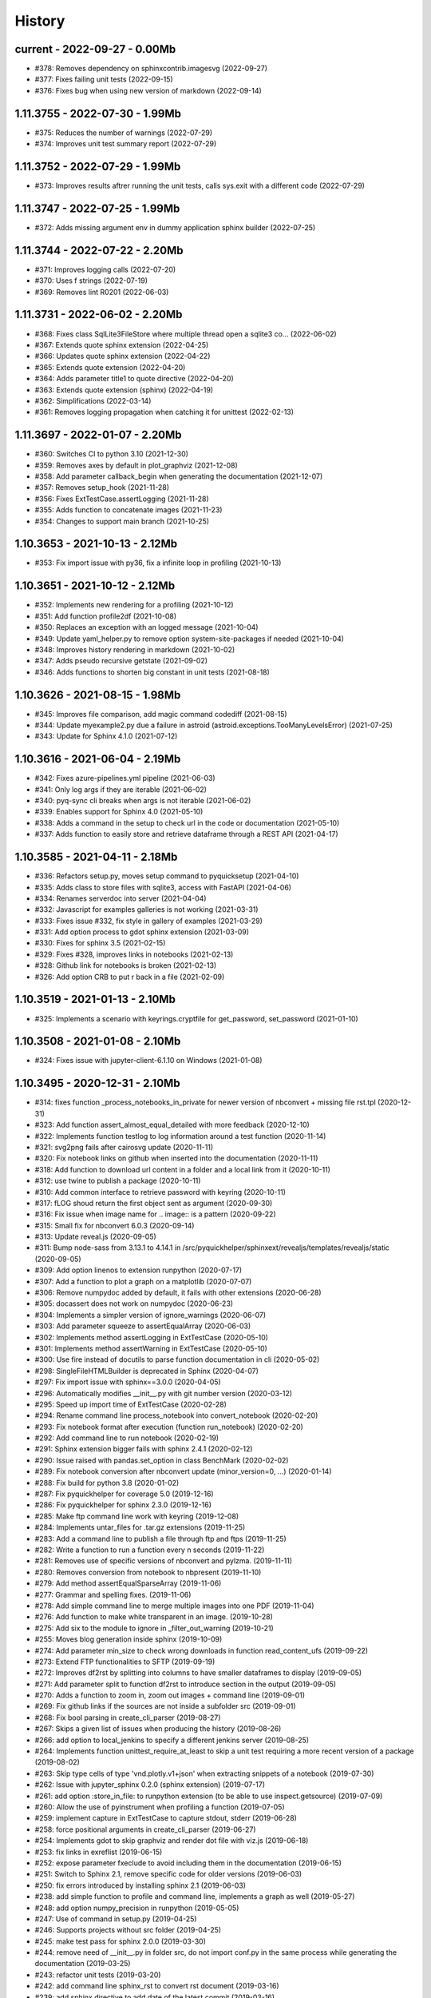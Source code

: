 
.. _l-HISTORY:

=======
History
=======

current - 2022-09-27 - 0.00Mb
=============================

* #378: Removes dependency on sphinxcontrib.imagesvg (2022-09-27)
* #377: Fixes failing unit tests (2022-09-15)
* #376: Fixes bug when using new version of markdown (2022-09-14)

1.11.3755 - 2022-07-30 - 1.99Mb
===============================

* #375: Reduces the number of warnings (2022-07-29)
* #374: Improves unit test summary report (2022-07-29)

1.11.3752 - 2022-07-29 - 1.99Mb
===============================

* #373: Improves results aftrer running the unit tests, calls sys.exit with a different code (2022-07-29)

1.11.3747 - 2022-07-25 - 1.99Mb
===============================

* #372: Adds missing argument env in dummy application sphinx builder (2022-07-25)

1.11.3744 - 2022-07-22 - 2.20Mb
===============================

* #371: Improves logging calls (2022-07-20)
* #370: Uses f strings (2022-07-19)
* #369: Removes lint R0201 (2022-06-03)

1.11.3731 - 2022-06-02 - 2.20Mb
===============================

* #368: Fixes class SqlLite3FileStore where multiple thread open a sqlite3 co… (2022-06-02)
* #367: Extends quote sphinx extension (2022-04-25)
* #366: Updates quote sphinx extension (2022-04-22)
* #365: Extends quote extension (2022-04-20)
* #364: Adds parameter title1 to quote directive (2022-04-20)
* #363: Extends quote extension (sphinx) (2022-04-19)
* #362: Simplifications (2022-03-14)
* #361: Removes logging propagation when catching it for unittest (2022-02-13)

1.11.3697 - 2022-01-07 - 2.20Mb
===============================

* #360: Switches CI to python 3.10 (2021-12-30)
* #359: Removes axes by default in plot_graphviz (2021-12-08)
* #358: Add parameter callback_begin when generating the documentation (2021-12-07)
* #357: Removes setup_hook (2021-11-28)
* #356: Fixes ExtTestCase.assertLogging (2021-11-28)
* #355: Adds function to concatenate images (2021-11-23)
* #354: Changes to support main branch (2021-10-25)

1.10.3653 - 2021-10-13 - 2.12Mb
===============================

* #353: Fix import issue with py36, fix a infinite loop in profiling (2021-10-13)

1.10.3651 - 2021-10-12 - 2.12Mb
===============================

* #352: Implements new rendering for a profiling (2021-10-12)
* #351: Add function profile2df (2021-10-08)
* #350: Replaces an exception with an logged message (2021-10-04)
* #349: Update yaml_helper.py to remove option system-site-packages if needed (2021-10-04)
* #348: Improves history rendering in markdown (2021-10-02)
* #347: Adds pseudo recursive getstate (2021-09-02)
* #346: Adds functions to shorten big constant in unit tests (2021-08-18)

1.10.3626 - 2021-08-15 - 1.98Mb
===============================

* #345: Improves file comparison, add magic command codediff (2021-08-15)
* #344: Update myexample2.py due a failure in astroid (astroid.exceptions.TooManyLevelsError) (2021-07-25)
* #343: Update for Sphinx 4.1.0 (2021-07-12)

1.10.3616 - 2021-06-04 - 2.19Mb
===============================

* #342: Fixes azure-pipelines.yml pipeline (2021-06-03)
* #341: Only log args if they are iterable (2021-06-02)
* #340: pyq-sync cli breaks when args is not iterable (2021-06-02)
* #339: Enables support for Sphinx 4.0 (2021-05-10)
* #338: Adds a command in the setup to check url in the code or documentation (2021-05-10)
* #337: Adds function to easily store and retrieve dataframe through a REST API (2021-04-17)

1.10.3585 - 2021-04-11 - 2.18Mb
===============================

* #336: Refactors setup.py, moves setup command to pyquicksetup (2021-04-10)
* #335: Adds class to store files with sqlite3, access with FastAPI (2021-04-06)
* #334: Renames serverdoc into server (2021-04-04)
* #332: Javascript for examples galleries is not working (2021-03-31)
* #333: Fixes issue #332, fix style in gallery of examples (2021-03-29)
* #331: Add option process to gdot sphinx extension (2021-03-09)
* #330: Fixes for sphinx 3.5 (2021-02-15)
* #329: Fixes #328, improves links in notebooks (2021-02-13)
* #328: Github link for notebooks is broken (2021-02-13)
* #326: Add option CRB to put \r back in a file (2021-02-09)

1.10.3519 - 2021-01-13 - 2.10Mb
===============================

* #325: Implements a scenario with keyrings.cryptfile for get_password, set_password (2021-01-10)

1.10.3508 - 2021-01-08 - 2.10Mb
===============================

* #324: Fixes issue with jupyter-client-6.1.10 on Windows (2021-01-08)

1.10.3495 - 2020-12-31 - 2.10Mb
===============================

* #314: fixes function _process_notebooks_in_private for newer version of nbconvert + missing file rst.tpl (2020-12-31)
* #323: Add function assert_almost_equal_detailed with more feedback (2020-12-10)
* #322: Implements function testlog to log information around a test function (2020-11-14)
* #321: svg2png fails after cairosvg update (2020-11-11)
* #320: Fix notebook links on github when inserted into the documentation (2020-11-11)
* #318: Add function to download url content in a folder and a local link from it (2020-10-11)
* #312: use twine to publish a package (2020-10-11)
* #310: Add common interface to retrieve password with keyring (2020-10-11)
* #317: fLOG shoud return the first object sent as argument (2020-09-30)
* #316: Fix issue when image name for .. image:: is a pattern (2020-09-22)
* #315: Small fix for nbconvert 6.0.3 (2020-09-14)
* #313: Update reveal.js (2020-09-05)
* #311: Bump node-sass from 3.13.1 to 4.14.1 in /src/pyquickhelper/sphinxext/revealjs/templates/revealjs/static (2020-09-05)
* #309: Add option linenos to extension runpython (2020-07-17)
* #307: Add a function to plot a graph on a matplotlib (2020-07-07)
* #306: Remove numpydoc added by default, it fails with other extensions (2020-06-28)
* #305: docassert does not work on numpydoc (2020-06-23)
* #304: Implements a simpler version of ignore_warnings (2020-06-07)
* #303: Add parameter squeeze to assertEqualArray (2020-06-03)
* #302: Implements method assertLogging in ExtTestCase (2020-05-10)
* #301: Implements method assertWarning in ExtTestCase (2020-05-10)
* #300: Use fire instead of docutils to parse function documentation in cli (2020-05-02)
* #298: SingleFileHTMLBuilder is deprecated in Sphinx (2020-04-07)
* #297: Fix import issue with sphinx==3.0.0 (2020-04-05)
* #296: Automatically modifies __init__.py with git number version (2020-03-12)
* #295: Speed up import time of ExtTestCase (2020-02-28)
* #294: Rename command line process_notebook into convert_notebook (2020-02-20)
* #293: Fix notebook format after execution (function run_notebook) (2020-02-20)
* #292: Add command line to run notebook (2020-02-19)
* #291: Sphinx extension bigger fails with sphinx 2.4.1 (2020-02-12)
* #290: Issue raised with pandas.set_option in class BenchMark (2020-02-02)
* #289: Fix notebook conversion after nbconvert update (minor_version=0, ...) (2020-01-14)
* #288: Fix build for python 3.8 (2020-01-02)
* #287: Fix pyquickhelper for coverage 5.0 (2019-12-16)
* #286: Fix pyquickhelper for sphinx 2.3.0 (2019-12-16)
* #285: Make ftp command line work with keyring (2019-12-08)
* #284: Implements untar_files for .tar.gz extensions (2019-11-25)
* #283: Add a command line to publish a file through ftp and ftps (2019-11-25)
* #282: Write a function to run a function every n seconds (2019-11-22)
* #281: Removes use of specific versions of nbconvert and pylzma. (2019-11-11)
* #280: Removes conversion from notebook to nbpresent (2019-11-10)
* #279: Add method assertEqualSparseArray (2019-11-06)
* #277: Grammar and spelling fixes. (2019-11-06)
* #278: Add simple command line to merge multiple images into one PDF (2019-11-04)
* #276: Add function to make white transparent in an image. (2019-10-28)
* #275: Add six to the module to ignore in _filter_out_warning (2019-10-21)
* #255: Moves blog generation inside sphinx (2019-10-09)
* #274: Add parameter min_size to check wrong downloads in function read_content_ufs (2019-09-22)
* #273: Extend FTP functionalities to SFTP (2019-09-19)
* #272: Improves df2rst by splitting into columns to have smaller dataframes to display (2019-09-05)
* #271: Add parameter split to function df2rst to introduce section in the output (2019-09-05)
* #270: Adds a function to zoom in, zoom out images + command line (2019-09-01)
* #269: Fix github links if the sources are not inside a subfolder src (2019-09-01)
* #268: Fix bool parsing in create_cli_parser (2019-08-27)
* #267: Skips a given list of issues when producing the history (2019-08-26)
* #266: add option to local_jenkins to specify a different jenkins server (2019-08-25)
* #264: Implements function unittest_require_at_least to skip a unit test requiring a more recent version of a package (2019-08-02)
* #263: Skip type cells of type 'vnd.plotly.v1+json' when extracting snippets of a notebook (2019-07-30)
* #262: Issue with jupyter_sphinx 0.2.0 (sphinx extension) (2019-07-17)
* #261: add option :store_in_file: to runpython extension (to be able to use inspect.getsource) (2019-07-09)
* #260: Allow the use of pyinstrument when profiling a function (2019-07-05)
* #259: implement capture in ExtTestCase to capture stdout, stderr (2019-06-28)
* #258: force positional arguments in create_cli_parser (2019-06-27)
* #254: Implements gdot to skip graphviz and render dot file with viz.js (2019-06-18)
* #253: fix links in exreflist (2019-06-15)
* #252: expose parameter fxeclude to avoid including them in the documentation (2019-06-15)
* #251: Switch to Sphinx 2.1, remove specific code for older versions (2019-06-03)
* #250: fix errors introduced by installing sphinx 2.1 (2019-06-03)
* #238: add simple function to profile and command line, implements a graph as well (2019-05-27)
* #248: add option numpy_precision in runpython (2019-05-05)
* #247: Use of command in setup.py (2019-04-25)
* #246: Supports projects without src folder (2019-04-25)
* #245: make test pass for sphinx 2.0.0 (2019-03-30)
* #244: remove need of __init__.py in folder src, do not import conf.py in the same process while generating the documentation (2019-03-25)
* #243: refactor unit tests (2019-03-20)
* #242: add command line sphinx_rst to convert rst document (2019-03-16)
* #239: add sphinx directive to add date of the latest commit (2019-03-16)
* #240: replaces separator ; by ;; in yaml files when dealing with conditional instructions (2019-03-04)
* #236: command line is slow (2019-03-01)
* #237: add parameter number_format to df2rst (2019-02-28)
* #235: removes FutureWarning when using ExtTestClass (2019-02-24)
* #234: fix RSS stream (2019-02-21)
* #233: add a function to run all test function in a file (2019-02-14)
* #232: Missing blog posts between two pages (2019-01-28)
* #230: autosignature does not work for C++ function in cpyquickhelper (2019-01-19)
* #229: remove specific code for python2 (2019-01-12)
* #228: fix missing jpg images in documentation (2019-01-09)
* #227: makes more functions available from command line (2019-01-08)
* #226: fix command line name when created from a function (2019-01-08)
* #225: add class BufferedPrint to retrieve logging through fLOG (2019-01-07)
* #224: add process_notebooks in the list of function available through the command line (2019-01-06)
* #223: jenkins script: distringuish between script and linux instruction if (2019-01-04)
* #222: update jenkins job cleanup options (2019-01-03)
* #221: ignore errors when combining reports (2019-01-02)
* #220: creates a GUI for the command line window (2018-12-31)
* #219: Add default negative pattern when cleaning files in a folder (2018-12-31)
* #217: remove unnecessary logging when generating sphinx documentation (2018-12-20)
* #216: conversion of notebook including svg fails (2018-12-18)
* #215: add quote_node for quotations (sphinx) (2018-12-18)
* #214: fix issue with neg_pattern in explore_folder_iterfile (2018-12-11)
* #213: removes cmdref from documentation when creating a parser for a function (2018-12-10)
* #212: issue when the default value is None when building the parser for a specific function (2018-12-09)
* #211: automatically git tag when publishing (2018-12-05)
* #210: add __main__ command line (2018-11-29)
* #209: implements function retrieve_notebooks_in_folder (2018-11-25)
* #208: update to azure CI (2018-11-25)
* #205: Slides conversion are missing from the documentation (2018-11-09)
* #204: Fix missing snippet for notebook when it fails finding one (2018-11-06)
* #203: make epkg links anonymous to avoid warning about duplicated target (2018-11-05)
* #202: make runpython keep context from one execution to the next one (2018-11-01)
* #201: handle language options in runpython and rst builder (2018-11-01)
* #200: ignore issue E402 when applying autopep8 (move import at the top of the file) (2018-10-28)
* #199: better logging in synchronisation_folder (2018-10-14)
* #198: broken links in the documentation (magic command ,example) (2018-10-14)
* #197: do not raise exception if latex is not found when using rst2html (2018-10-06)
* #196: add function add_rst_links to automatically add links into one string (2018-10-04)
* #195: implement a doctree outputter (2018-09-19)
* #194: check why call an extension from the setup is different from adding it to the list of extensions (2018-09-19)
* #193: fix an issue when converting a werzeug object into string (2018-09-17)
* #192: resolve issues with image and sphinx (2018-09-16)
* #191: implement latex custom builder for rst2html (2018-09-16)
* #190: Take dependency on Sphinx >= 1.8 (2018-09-13)
* #189: fix import issue with update to Sphinx 1.8.0 (2018-09-13)
* #188: add supports for images in rst and md writers (2018-09-12)
* #187: fix bug in doxypy when class definition is followed by a commentary (2018-09-12)
* #186: remove <SYSTEM MESSAGE> for role ref when converting a string rst into html or rst (2018-09-08)
* #185: add markdown rst converter (2018-09-08)
* #184: add tag :orphan: to additional files (2018-09-08)
* #183: use svg image for formula in HTML and png in latex (2018-08-27)
* #182: implementation of a backup plan if downloading require.js fails (2018-08-27)
* #181: fix an issue when combining coverage_report after the unit tests passed (2018-08-24)
* #180: add parameter persistent to get_temp_folder (2018-08-24)
* #179: put a default value for neg_pattern if it is none to avoid known folders (function check_pep8) (2018-08-23)
* #178: add parameter delay to wait between two files being transferred through FTP (2018-08-23)
* #177: remove ping helper (2018-08-20)
* #163: fix automation for Jenkins on linux (2018-08-20)
* #32: add command local_jenkins for setup.py (2018-08-20)
* #176: add margin around toggle button (sphinx) (2018-08-19)
* #175: removes output title if toggle option is used (2018-08-19)
* #174: changes runpython titles into <<< and >>> (2018-08-19)
* #173: add option current to runpython to run a script in the folder of the source file which contains it (2018-08-19)
* #172: rst2html: parameters directives allows single directive with no new nodes (2018-08-19)
* #171: allow a class to modify the script to run in runpython sphinx directive (2018-08-18)
* #170: add option syspath for autosignature (2018-08-05)
* #169: add option debug to autosignature (2018-08-05)
* #168: documentation does not produce a page for a compiled module in pure C++ (not with pybind11) (2018-08-05)
* #166: fix github link when link points to a compile module (2018-08-05)
* #167: autosignature fails for function implemented in pure C++ (not with pybind11) (2018-08-04)
* #165: documentation does not automatically generate .rst for module written in C (2018-08-04)
* #164: improve autosignature for builtin function (2018-08-03)
* #162: reduce the impact of RuntimeError: Kernel died before replying to kernel_info (2018-07-29)
* #161: fix unit test test_build_script on appveyor (2018-07-28)
* #160: notebook server remains open if an exception happens during the execution (2018-07-25)
* #159: fix a bug with pylint version (2018-07-23)
* #158: replaces clock by perf_counter (2018-07-22)
* #156: fix issue with update to python-jenkins 1.1.0 (2018-07-22)
* #155: fix issue with pylint 2.0 (2018-07-22)
* #154: notebook coverage add color (2018-05-27)
* #153: fix message "do not understand why t1 >= t2 for file %s" % full (2018-05-27)
* #151: bug in autosignature, shorten path does not work for static method (2018-05-24)
* #150: hide warnings produced by add_missing_development_version (2018-05-23)
* #149: modifies autosignature to display the shortest import way (2018-05-19)
* #148: fix unit test test_changes_graph (pandas update) (2018-05-17)
* #146: remove raise ... (...) from e in setup.py (2018-05-17)
* #145: add a script to launch scite on windows with the right path (2018-05-13)
* #144: disable sphinx gallery extension if no example (2018-05-11)
* #143: add setup option to run pylint (2018-05-11)
* #142: look for the files which makes pylint crash on Windows (2018-05-11)
* #141: check_pep8 does not detect line too long and unused variables (use of pylint) (2018-05-11)
* #140: modify assertEqualArray to allow small different (assert_almost_equal) (2018-05-07)
* #138: retrieve past issues in history.rst (2018-05-06)
* #139: update to python-jenkins 1.0.0 (2018-05-05)
* #137: fix bug in bug HTML output (aggregated pages) (2018-04-29)
* #136: add parameter create_dest to synchronize_folder (2018-04-29)
* #135: fix for sphinx 1.7.3 (circular reference) (2018-04-22)
* #134: allow url in video sphinx extension (2018-04-22)
* #133: add a collapsible container, adapt it for runpython (2018-04-22)
* #132: catch warning in run_python_script output, use redirect_stdout (2018-04-21)
* #131: remove warning in runpython (2018-04-21)
* #130: add plot output for runpython (2018-04-21)
* #129: implement an easy way to profile a function in unit test (2018-04-19)
* #128: fix issue in enumerate_pypi_versions_date (2018-04-14)
* #127: update to pip 10 (many API changes) (2018-04-14)
* #126: remove dependency on flake8, use pycodestyle (2018-04-13)
* #125: fix sharenet for rst format (2018-04-05)
* #124: add CodeNode in rst builder (2018-04-05)
* #123: fix style for blogpostagg, remove inserted admonition (2018-04-05)
* #122: fix notebook name when converting into rst (collision with html) (2018-04-05)
* #121: extend list of functions in ExtTestCase (NotEqual, Greater(strict=True), NotEmpty (2018-04-01)
* #120: add _fieldlist_row_index if missing in HTMLTranslatorWithCustomDirectives (2018-04-01)
* #119: collision with image names in notebooks converted into rst (2018-03-29)
* #117: bug with nbneg_pattern, check unit test failing due to that (2018-03-26)
* #116: add tag .. raw:: html in notebook converted into rst (2018-03-26)
* #114: automatically builds history with release and issues + add command history in setup (2018-03-24)
* #111: enable manual snippet for notebook, repace add_notebook_menu by toctree in sphinx (2018-03-20)
* #113: propose a fix for a bug introduced by pip 9.0.2 (2018-03-19)
* #112: allow to set custom snippets for notebooks (2018-03-15)
* #109: run javascript producing svg and convert it into png (2018-03-15)
* #107: convert svg into png for notebook snippets (2018-03-12)
* #108: add command lab, creates a script to start jupyter lab on notebook folder (2018-03-10)
* #106: replace pdflatex by xelatex to handle utf-8 (2018-03-03)
* #104: implement visit, depart for pending_xref and rst translator (2018-03-01)
* #103: fix import issue for Sphinx 1.7.1 (2018-03-01)
* #102: fix sphinx command line (2018-02-24)
* #100: fix indentation when copying the sources in documentation repository (2018-02-04)
* #99: bug with galleries of examples with multiple subfolders (2018-01-30)

